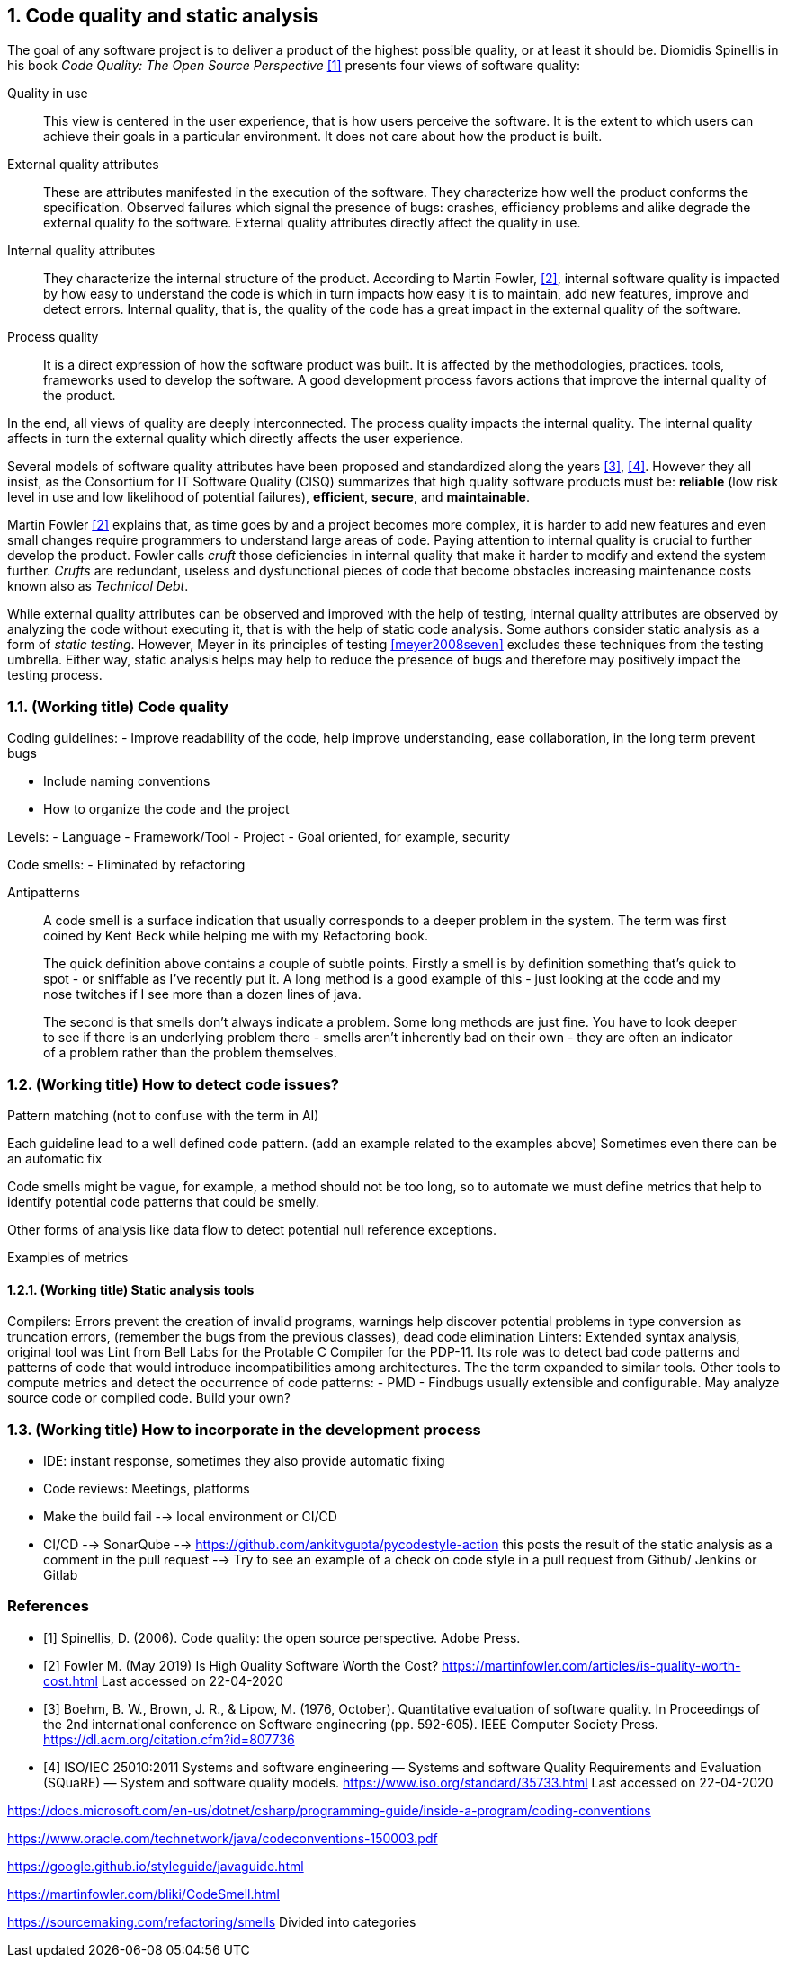 :numbered:
== Code quality and static analysis

The goal of any software project is to deliver a product of the highest possible quality, or at least it should be. Diomidis Spinellis in his book _Code Quality: The Open Source Perspective_ <<spinellis2006code>> presents four views of software quality:

Quality in use:: This view is centered in the user experience, that is how users perceive the software. It is the extent to which users can achieve their goals in a particular environment. It does not care about how the product is built.
External quality attributes:: These are attributes manifested in the execution of the software. They characterize how well the product conforms the specification. Observed failures which signal the presence of bugs: crashes, efficiency problems and alike degrade the external quality fo the software. External quality attributes directly affect the quality in use.
Internal quality attributes:: They characterize the internal structure of the product. According to Martin Fowler, <<fowler2019is>>, internal software quality is impacted by how easy to understand the code is which in turn impacts how easy it is to maintain, add new features, improve and detect errors. Internal quality, that is, the quality of the code has a great impact in the external quality of the software.
Process quality:: It is a direct expression of how the software product was built. It is affected by the methodologies, practices. tools, frameworks used to develop the software. A good development process favors actions that improve the internal quality of the product.

In the end, all views of quality are deeply interconnected. The process quality impacts the internal quality. The internal quality affects in turn the external quality which directly affects the user experience.

Several models of software quality attributes have been proposed and standardized along the years <<boehm1976quantitative>>, <<iso2011square>>. However they all insist, as the Consortium for IT Software Quality (CISQ) summarizes that high quality software products must be: 
*reliable* (low risk level in use and low likelihood of potential failures), *efficient*, *secure*, and *maintainable*.

Martin Fowler <<fowler2019is>> explains that, as time goes by and a project becomes more complex, it is harder to add new features and even small changes require programmers to understand large areas of code. Paying attention to internal quality is crucial to further develop the product. Fowler calls _cruft_ those deficiencies in internal quality that make it harder to modify and extend the system further. _Crufts_ are redundant, useless and dysfunctional pieces of code that become obstacles increasing maintenance costs known also as _Technical Debt_.

While external quality attributes can be observed and improved with the help of testing, internal quality attributes are observed by analyzing the code without executing it, that is with the help of static code analysis. Some authors consider static analysis as a form of _static testing_. However, Meyer in its principles of testing <<meyer2008seven>> excludes these techniques from the testing umbrella. Either way, static analysis helps may help to reduce the presence of bugs and therefore may positively impact the testing process.

=== (Working title) Code quality

Coding guidelines:
- Improve readability of the code, help improve understanding, ease collaboration, in the long term prevent bugs

- Include naming conventions
- How to organize the code and the project


Levels:
- Language
- Framework/Tool
- Project
- Goal oriented, for example, security


Code smells:
- Eliminated by refactoring

Antipatterns


[quote]
____
A code smell is a surface indication that usually corresponds to a deeper problem in the system. The term was first coined by Kent Beck while helping me with my Refactoring book.

The quick definition above contains a couple of subtle points. Firstly a smell is by definition something that's quick to spot - or sniffable as I've recently put it. A long method is a good example of this - just looking at the code and my nose twitches if I see more than a dozen lines of java.

The second is that smells don't always indicate a problem. Some long methods are just fine. You have to look deeper to see if there is an underlying problem there - smells aren't inherently bad on their own - they are often an indicator of a problem rather than the problem themselves.
____



=== (Working title) How to detect code issues?

Pattern matching (not to confuse with the term in AI)

Each guideline lead to a well defined code pattern. (add an example related to the examples above) Sometimes even there can be an automatic fix

Code smells might be vague, for example, a method should not be too long, so to automate we must define metrics that help to identify potential code patterns that could be smelly.

Other forms of analysis like data flow to detect potential null reference exceptions.

Examples of metrics

==== (Working title) Static analysis tools
Compilers: Errors prevent the creation of invalid programs, warnings help discover potential problems in type conversion as truncation errors, (remember the bugs from the previous classes), dead code elimination
Linters: Extended syntax analysis, original tool was Lint from Bell Labs for the Protable C Compiler for the PDP-11. Its role was to detect bad code patterns and patterns of code that would introduce incompatibilities among architectures. The the term expanded to similar tools.
Other tools to compute metrics and detect the occurrence of code patterns:
- PMD
- Findbugs
usually extensible and configurable. May analyze source code or compiled code.
Build your own?


=== (Working title) How to incorporate in the development process

- IDE: instant response, sometimes they also provide automatic fixing
- Code reviews: Meetings, platforms
- Make the build fail --> local environment or CI/CD
- CI/CD 
    --> SonarQube
    --> https://github.com/ankitvgupta/pycodestyle-action this posts the result of the  static analysis as a comment in the pull request
    --> Try to see an example of a check on code style in a pull request from Github/ Jenkins or Gitlab


:numbered!:
=== References

- [[spinellis2006code,[{counter:references}&rsqb;]] [{references}] Spinellis, D. (2006). Code quality: the open source perspective. Adobe Press.

- [[fowler2019is,[{counter:references}&rsqb;]] [{references}] Fowler M. (May 2019) Is High Quality Software Worth the Cost? https://martinfowler.com/articles/is-quality-worth-cost.html Last accessed on 22-04-2020

- [[boehm1976quantitative,[{counter:references}&rsqb;]] [{references}] Boehm, B. W., Brown, J. R., & Lipow, M. (1976, October). Quantitative evaluation of software quality. In Proceedings of the 2nd international conference on Software engineering (pp. 592-605). IEEE Computer Society Press. https://dl.acm.org/citation.cfm?id=807736

- [[iso2011square,[{counter:references}&rsqb;]] [{references}] ISO/IEC 25010:2011 Systems and software engineering — Systems and software Quality Requirements and Evaluation (SQuaRE) — System and software quality models. https://www.iso.org/standard/35733.html Last accessed on 22-04-2020



https://docs.microsoft.com/en-us/dotnet/csharp/programming-guide/inside-a-program/coding-conventions

https://www.oracle.com/technetwork/java/codeconventions-150003.pdf

https://google.github.io/styleguide/javaguide.html

https://martinfowler.com/bliki/CodeSmell.html

https://sourcemaking.com/refactoring/smells Divided into categories